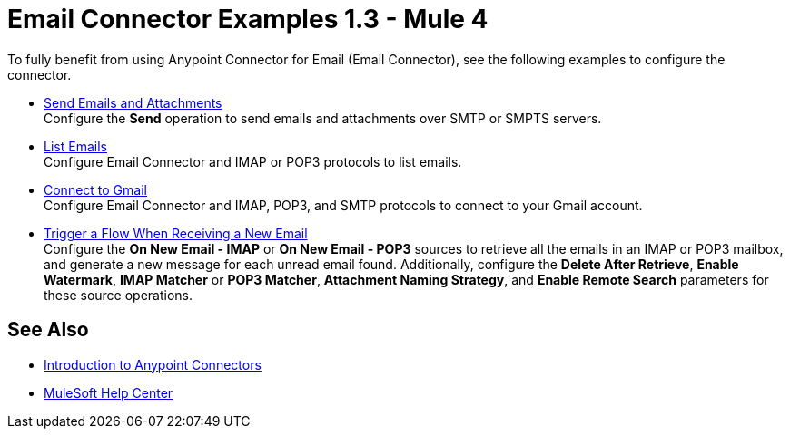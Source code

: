 = Email Connector Examples 1.3 - Mule 4
:keywords: anypoint, connectors, transports

To fully benefit from using Anypoint Connector for Email (Email Connector), see the following examples to configure the connector.

* xref:email-send.adoc[Send Emails and Attachments] +
Configure the *Send* operation to send emails and attachments over SMTP or SMPTS servers.
* xref:email-list.adoc[List Emails] +
Configure Email Connector and IMAP or POP3 protocols to list emails.
* xref:email-gmail.adoc[Connect to Gmail] +
Configure Email Connector and IMAP, POP3, and SMTP protocols to connect to your Gmail account.
* xref:email-trigger.adoc[Trigger a Flow When Receiving a New Email] +
Configure the *On New Email - IMAP* or *On New Email - POP3* sources to retrieve all the emails in an IMAP or POP3 mailbox, and generate a new message for each unread email found. Additionally, configure the *Delete After Retrieve*, *Enable Watermark*, *IMAP Matcher* or *POP3 Matcher*, *Attachment Naming Strategy*, and
*Enable Remote Search* parameters for these source operations.

== See Also

* xref:connectors::introduction/introduction-to-anypoint-connectors.adoc[Introduction to Anypoint Connectors]
* https://help.mulesoft.com[MuleSoft Help Center]
